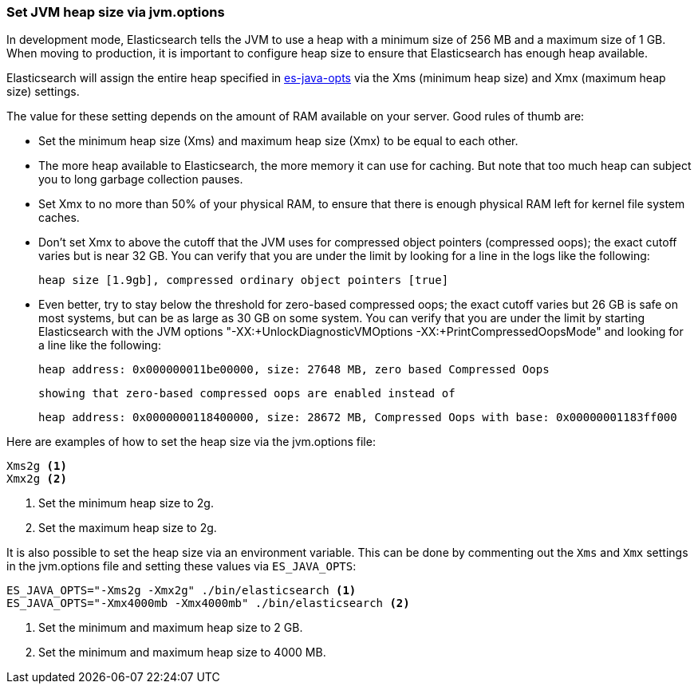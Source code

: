 [[heap-size]]
=== Set JVM heap size via jvm.options

In development mode, Elasticsearch tells the JVM to use a heap with a minimum
size of 256 MB and a maximum size of 1 GB. When moving to production, it is
important to configure heap size to ensure that Elasticsearch has enough
heap available.

Elasticsearch will assign the entire heap specified in <<sysconfig,es-java-opts>>
via the Xms (minimum heap size) and Xmx (maximum heap size) settings.

The value for these setting depends on the amount of RAM available on
your server. Good rules of thumb are:

* Set the minimum heap size (Xms) and maximum heap size (Xmx) to be
  equal to each other.

* The more heap available to Elasticsearch, the more memory it can use for
  caching. But note that too much heap can subject you to long garbage
  collection pauses.

* Set Xmx to no more than 50% of your physical RAM, to ensure that there
  is enough physical RAM left for kernel file system caches.

* Don’t set Xmx to above the cutoff that the JVM uses for compressed
  object pointers (compressed oops); the exact cutoff varies but is
  near 32 GB. You can verify that you are under the limit by looking
  for a line in the logs like the following:

    heap size [1.9gb], compressed ordinary object pointers [true]

* Even better, try to stay below the threshold for zero-based
  compressed oops; the exact cutoff varies but 26 GB is safe on most
  systems, but can be as large as 30 GB on some system. You can verify
  that you are under the limit by starting Elasticsearch with the JVM
  options "-XX:+UnlockDiagnosticVMOptions -XX:+PrintCompressedOopsMode"
  and looking for a line like the following:

    heap address: 0x000000011be00000, size: 27648 MB, zero based Compressed Oops

  showing that zero-based compressed oops are enabled instead of

    heap address: 0x0000000118400000, size: 28672 MB, Compressed Oops with base: 0x00000001183ff000

Here are examples of how to set the heap size via the jvm.options file:

[source,txt]
------------------
Xms2g <1>
Xmx2g <2>
------------------
<1> Set the minimum heap size to 2g.
<2> Set the maximum heap size to 2g.

It is also possible to set the heap size via an environment variable.
This can be done by commenting out the `Xms` and `Xmx` settings
in the jvm.options file and setting these values via `ES_JAVA_OPTS`:

[source,sh]
------------------
ES_JAVA_OPTS="-Xms2g -Xmx2g" ./bin/elasticsearch <1>
ES_JAVA_OPTS="-Xmx4000mb -Xmx4000mb" ./bin/elasticsearch <2>
------------------
<1> Set the minimum and maximum heap size to 2 GB.
<1> Set the minimum and maximum heap size to 4000 MB.
